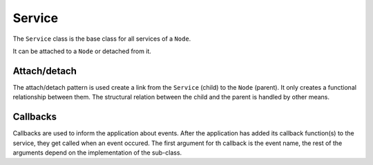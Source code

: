 Service
=======

The ``Service`` class is the base class for all services of a ``Node``.

It can be attached to a ``Node`` or detached from it.

Attach/detach
-------------

The attach/detach pattern is used create a link from the ``Service`` (child) to the ``Node`` (parent). It only creates a functional relationship between them.
The structural relation between the child and the parent is handled by other means. 

Callbacks
---------

Callbacks are used to inform the application about events. After the application has added its callback function(s) to the service, they get called when an event occured.
The first argument for th callback is the event name, the rest of the arguments depend on the implementation of the sub-class.
